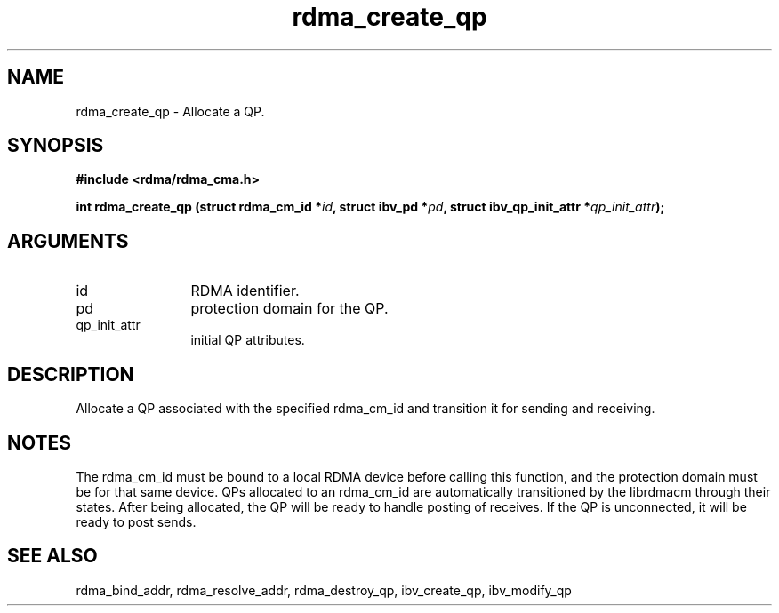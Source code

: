 .TH "rdma_create_qp" 3 "rdma_create_qp" "May 2007" "Librdmacm Programmer's Manual" librdmacm
.SH NAME
rdma_create_qp \- Allocate a QP.
.SH SYNOPSIS
.B "#include <rdma/rdma_cma.h>"
.P
.B "int" rdma_create_qp
.BI "(struct rdma_cm_id *" id ","
.BI "struct ibv_pd *" pd ","
.BI "struct ibv_qp_init_attr *" qp_init_attr ");"
.SH ARGUMENTS
.IP "id" 12
RDMA identifier.
.IP "pd" 12
protection domain for the QP.
.IP "qp_init_attr" 12
initial QP attributes.
.SH "DESCRIPTION"
Allocate a QP associated with the specified rdma_cm_id and transition it
for sending and receiving.
.SH "NOTES"
The rdma_cm_id must be bound to a local RDMA device before calling this
function, and the protection domain must be for that same device.
QPs allocated to an rdma_cm_id are automatically transitioned by the
librdmacm through their states.  After being allocated, the QP will be
ready to handle posting of receives.  If the QP is unconnected, it will
be ready to post sends.
.SH "SEE ALSO"
rdma_bind_addr, rdma_resolve_addr, rdma_destroy_qp, ibv_create_qp,
ibv_modify_qp

